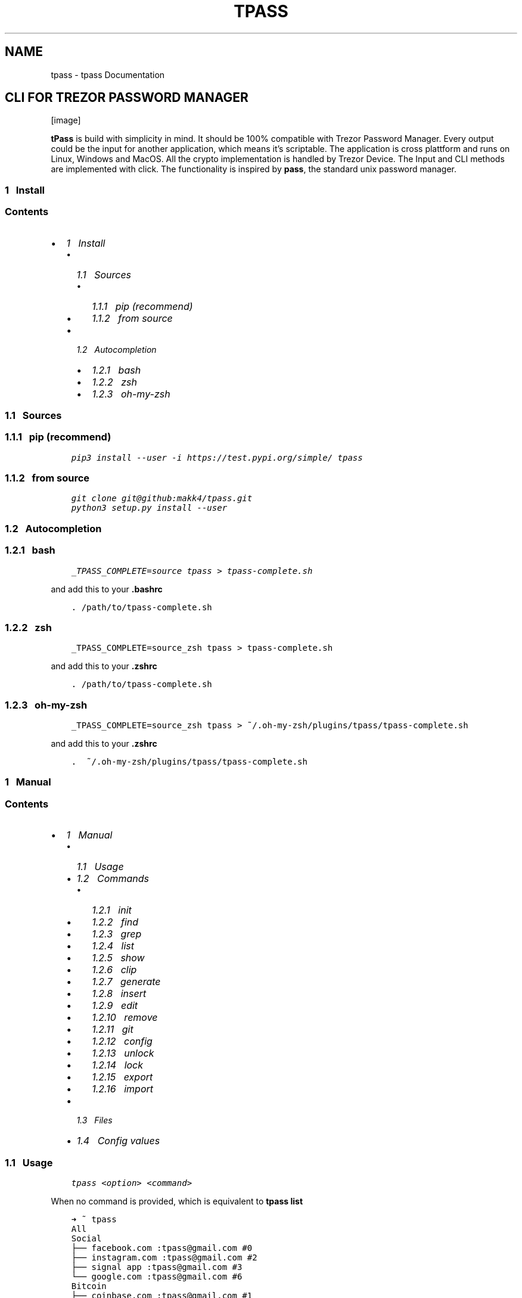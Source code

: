 .\" Man page generated from reStructuredText.
.
.TH "TPASS" "1" "Sep 02, 2019" "0.1.8" "tpass"
.SH NAME
tpass \- tpass Documentation
.
.nr rst2man-indent-level 0
.
.de1 rstReportMargin
\\$1 \\n[an-margin]
level \\n[rst2man-indent-level]
level margin: \\n[rst2man-indent\\n[rst2man-indent-level]]
-
\\n[rst2man-indent0]
\\n[rst2man-indent1]
\\n[rst2man-indent2]
..
.de1 INDENT
.\" .rstReportMargin pre:
. RS \\$1
. nr rst2man-indent\\n[rst2man-indent-level] \\n[an-margin]
. nr rst2man-indent-level +1
.\" .rstReportMargin post:
..
.de UNINDENT
. RE
.\" indent \\n[an-margin]
.\" old: \\n[rst2man-indent\\n[rst2man-indent-level]]
.nr rst2man-indent-level -1
.\" new: \\n[rst2man-indent\\n[rst2man-indent-level]]
.in \\n[rst2man-indent\\n[rst2man-indent-level]]u
..
.SH CLI FOR TREZOR PASSWORD MANAGER
[image]
.sp
\fBtPass\fP is build with simplicity in mind. It should be 100% compatible with
Trezor Password Manager. Every output could be the input for another
application, which means it’s scriptable. The application is cross plattform and
runs on Linux, Windows and MacOS. All the crypto implementation is handled by
Trezor Device. The Input and CLI methods are implemented with click. The
functionality is inspired by \fBpass\fP, the standard unix password manager.
.SS 1\ \ \ Install
.SS Contents
.INDENT 0.0
.IP \(bu 2
\fI\%1\ \ \ Install\fP
.INDENT 2.0
.IP \(bu 2
\fI\%1.1\ \ \ Sources\fP
.INDENT 2.0
.IP \(bu 2
\fI\%1.1.1\ \ \ pip (recommend)\fP
.IP \(bu 2
\fI\%1.1.2\ \ \ from source\fP
.UNINDENT
.IP \(bu 2
\fI\%1.2\ \ \ Autocompletion\fP
.INDENT 2.0
.IP \(bu 2
\fI\%1.2.1\ \ \ bash\fP
.IP \(bu 2
\fI\%1.2.2\ \ \ zsh\fP
.IP \(bu 2
\fI\%1.2.3\ \ \ oh\-my\-zsh\fP
.UNINDENT
.UNINDENT
.UNINDENT
.SS 1.1\ \ \ Sources
.SS 1.1.1\ \ \ pip (recommend)
.INDENT 0.0
.INDENT 3.5
.sp
.nf
.ft C
pip3 install \-\-user \-i https://test.pypi.org/simple/ tpass
.ft P
.fi
.UNINDENT
.UNINDENT
.SS 1.1.2\ \ \ from source
.INDENT 0.0
.INDENT 3.5
.sp
.nf
.ft C
git clone git@github:makk4/tpass.git
python3 setup.py install \-\-user
.ft P
.fi
.UNINDENT
.UNINDENT
.SS 1.2\ \ \ Autocompletion
.SS 1.2.1\ \ \ bash
.INDENT 0.0
.INDENT 3.5
.sp
.nf
.ft C
_TPASS_COMPLETE=source tpass > tpass\-complete.sh
.ft P
.fi
.UNINDENT
.UNINDENT
.sp
and add this to your \fB\&.bashrc\fP
.INDENT 0.0
.INDENT 3.5
.sp
.nf
.ft C
\&. /path/to/tpass\-complete.sh
.ft P
.fi
.UNINDENT
.UNINDENT
.SS 1.2.2\ \ \ zsh
.INDENT 0.0
.INDENT 3.5
.sp
.nf
.ft C
_TPASS_COMPLETE=source_zsh tpass > tpass\-complete.sh
.ft P
.fi
.UNINDENT
.UNINDENT
.sp
and add this to your \fB\&.zshrc\fP
.INDENT 0.0
.INDENT 3.5
.sp
.nf
.ft C
\&. /path/to/tpass\-complete.sh
.ft P
.fi
.UNINDENT
.UNINDENT
.SS 1.2.3\ \ \ oh\-my\-zsh
.INDENT 0.0
.INDENT 3.5
.sp
.nf
.ft C
_TPASS_COMPLETE=source_zsh tpass > ~/.oh\-my\-zsh/plugins/tpass/tpass\-complete.sh
.ft P
.fi
.UNINDENT
.UNINDENT
.sp
and add this to your \fB\&.zshrc\fP
.INDENT 0.0
.INDENT 3.5
.sp
.nf
.ft C
\&.  ~/.oh\-my\-zsh/plugins/tpass/tpass\-complete.sh
.ft P
.fi
.UNINDENT
.UNINDENT
.SS 1\ \ \ Manual
.SS Contents
.INDENT 0.0
.IP \(bu 2
\fI\%1\ \ \ Manual\fP
.INDENT 2.0
.IP \(bu 2
\fI\%1.1\ \ \ Usage\fP
.IP \(bu 2
\fI\%1.2\ \ \ Commands\fP
.INDENT 2.0
.IP \(bu 2
\fI\%1.2.1\ \ \ init\fP
.IP \(bu 2
\fI\%1.2.2\ \ \ find\fP
.IP \(bu 2
\fI\%1.2.3\ \ \ grep\fP
.IP \(bu 2
\fI\%1.2.4\ \ \ list\fP
.IP \(bu 2
\fI\%1.2.5\ \ \ show\fP
.IP \(bu 2
\fI\%1.2.6\ \ \ clip\fP
.IP \(bu 2
\fI\%1.2.7\ \ \ generate\fP
.IP \(bu 2
\fI\%1.2.8\ \ \ insert\fP
.IP \(bu 2
\fI\%1.2.9\ \ \ edit\fP
.IP \(bu 2
\fI\%1.2.10\ \ \ remove\fP
.IP \(bu 2
\fI\%1.2.11\ \ \ git\fP
.IP \(bu 2
\fI\%1.2.12\ \ \ config\fP
.IP \(bu 2
\fI\%1.2.13\ \ \ unlock\fP
.IP \(bu 2
\fI\%1.2.14\ \ \ lock\fP
.IP \(bu 2
\fI\%1.2.15\ \ \ export\fP
.IP \(bu 2
\fI\%1.2.16\ \ \ import\fP
.UNINDENT
.IP \(bu 2
\fI\%1.3\ \ \ Files\fP
.IP \(bu 2
\fI\%1.4\ \ \ Config values\fP
.UNINDENT
.UNINDENT
.SS 1.1\ \ \ Usage
.INDENT 0.0
.INDENT 3.5
.sp
.nf
.ft C
tpass <option> <command>
.ft P
.fi
.UNINDENT
.UNINDENT
.sp
When no command is provided, which is equivalent to \fBtpass list\fP
.INDENT 0.0
.INDENT 3.5
.sp
.nf
.ft C
➜ ~ tpass
All
Social
├── facebook.com :tpass@gmail.com #0
├── instagram.com :tpass@gmail.com #2
├── signal app :tpass@gmail.com #3
└── google.com :tpass@gmail.com #6
Bitcoin
├── coinbase.com :tpass@gmail.com #1
└── wallet 1 : #10
development
└── https://github.com :tpass@gmail.com #4
Favorites
├── google.com :tpass@gmail.com #6
├── microsoft.com :tpass@gmail.com #7
├── ITEM :USERNAME #8
└── url.com :username #9
.ft P
.fi
.UNINDENT
.UNINDENT
.sp
Help option will give overview
.INDENT 0.0
.INDENT 3.5
.sp
.nf
.ft C
➜ ~ tpass \-\-help
Usage: tpass [OPTIONS] COMMAND [ARGS]...

\e\-\-\-\-\-\-\-\-\-\-\-\-\-\-\-\-\-\-\-\-\-\-\-\-\-\-\-\-\-\-\-\-\-\-\-\-

        tpass

\e\-\-\-\-\-\-\-\-\-\-\-\-\-\-\-\-\-\-\-\-\-\-\-\-\-\-\-\-\-\-\-\-\-\-\-\-

CLI for Trezor Password Manager

WARNING: Untested Beta Software! \- Do not use it

Not from Satoshilabs!

@author: makk4 <manuel.kl900@gmail.com>

https://github.com/makk4/tpass

Options:
\-\-debug    Show debug info
\-\-version  Show the version and exit.
\-\-help     Show this message and exit.

Commands:
clip      Decrypt and copy line of entry to clipboard
config    Configuration settings
edit      Edit entry or tag
export    Export password store
find      List entries and tags that match names
generate  Generate new password
git       Call git commands on password store
grep      Search for names in decrypted entries
import    Import password store
init      Initialize new password store
insert    Insert entry or tag
list      List entries by tag
lock      Remove metadata from disk
remove    Remove entry or tag
show      Show entries
unlock    Unlock and write metadata to disk
.ft P
.fi
.UNINDENT
.UNINDENT
.sp
Autocompletion for commands and entries works with bash and zsh
[image]
.SS 1.2\ \ \ Commands
.SS 1.2.1\ \ \ init
.INDENT 0.0
.INDENT 3.5
.sp
.nf
.ft C
tpass init [\-\-path,\-p <sub\-folder>] [\-\-cloud,\-c <dropbox|git|googledrive|offline>] [\-\-no\-disk]
.ft P
.fi
.UNINDENT
.UNINDENT
.sp
Example:
.INDENT 0.0
.INDENT 3.5
.sp
.nf
.ft C
➜ ~ tpass init
Please confirm action on your Trezor device
password store initialized in /home/user/.tpassword\-store
.ft P
.fi
.UNINDENT
.UNINDENT
.SS 1.2.2\ \ \ find
.sp
\fBAliase:\fP search
.INDENT 0.0
.INDENT 3.5
.sp
.nf
.ft C
tpass find <search\-string>
.ft P
.fi
.UNINDENT
.UNINDENT
.sp
Example:
.INDENT 0.0
.INDENT 3.5
.sp
.nf
.ft C
➜ ~ tpass find coin
coinbase.com :tpass@gmail.com #1
Bitcoin
.ft P
.fi
.UNINDENT
.UNINDENT
.SS 1.2.3\ \ \ grep
.INDENT 0.0
.INDENT 3.5
.sp
.nf
.ft C
tpass grep <search\-string>
.ft P
.fi
.UNINDENT
.UNINDENT
.sp
Example:
.INDENT 0.0
.INDENT 3.5
.sp
.nf
.ft C
➜ ~ tpass grep "tpass"
Please confirm action on your Trezor device
facebook.com:tpass@gmail.com#0//<username>//: tpass@gmail.com
coinbase.com:tpass@gmail.com#1//<username>//: tpass@gmail.com
https://github.com:tpass@gmail.com#4//<username>//: tpass@gmail.com
google.com:tpass@gmail.com#6//<username>//: tpass@gmail.com
microsoft.com:tpass@gmail.com#7//<username>//: tpass@gmail.com
.ft P
.fi
.UNINDENT
.UNINDENT
.SS 1.2.4\ \ \ list
.sp
\fBAliase:\fP ls
.INDENT 0.0
.INDENT 3.5
.sp
.nf
.ft C
tpass list <tag>
.ft P
.fi
.UNINDENT
.UNINDENT
.sp
Example:
.INDENT 0.0
.INDENT 3.5
.sp
.nf
.ft C
➜ ~ tpass ls Social
Social
├── facebook.com :tpass@gmail.com #0
├── instagram.com :tpass@gmail.com #2
├── signal app :tpass@gmail.com #3
└── google.com :tpass@gmail.com #6
.ft P
.fi
.UNINDENT
.UNINDENT
.SS 1.2.5\ \ \ show
.sp
\fBAliase:\fP cat
.INDENT 0.0
.INDENT 3.5
.sp
.nf
.ft C
tpass show [\-\-json,\-j] [\-\-secrets,\-s] <entry>
.ft P
.fi
.UNINDENT
.UNINDENT
.sp
Example:
.INDENT 0.0
.INDENT 3.5
.sp
.nf
.ft C
➜ ~ tpass \-s show "signal app:tpass@gmail.com"
Please confirm action on your Trezor device
\-\-\-\-\-\-\-\-\-\-\-\-\-\-\-\-\-\-\- (3)
item/url*: signal app
title:     signal app
username:  tpass@gmail.com
password:  #DA?2j
secret:    d
tags:      Social
.ft P
.fi
.UNINDENT
.UNINDENT
.SS 1.2.6\ \ \ clip
.sp
\fBAliase:\fP cp, copy
.INDENT 0.0
.INDENT 3.5
.sp
.nf
.ft C
tpass clip [\-\-secret,\-s] [\-\-user,\-u] [\-\-url,\-i] <entry>
.ft P
.fi
.UNINDENT
.UNINDENT
.sp
Example:
.INDENT 0.0
.INDENT 3.5
.sp
.nf
.ft C
➜ ~ tpass clip coinbase.com
Please confirm action on your Trezor device
Clipboard will clear  [==================\-\-\-\-\-\-\-\-\-\-\-\-\-]
.ft P
.fi
.UNINDENT
.UNINDENT
.SS 1.2.7\ \ \ generate
.INDENT 0.0
.INDENT 3.5
.sp
.nf
.ft C
tpass generate [\-\-insert,\-i <entry>] [\-\-clip,\-c] [\-\-type,\-t <wordlist|pin|password>] [\-\-seperator,\-s <symbols>] [\-\-force,\-f] <length>
.ft P
.fi
.UNINDENT
.UNINDENT
.sp
Example:
.INDENT 0.0
.INDENT 3.5
.sp
.nf
.ft C
➜ ~ tpass generate \-\-type wordlist
cold mortuary curtly reference splatter earpiece linoleum sheath tiling retail dreamland briskly net unlikable daisy
.ft P
.fi
.UNINDENT
.UNINDENT
.SS 1.2.8\ \ \ insert
.sp
\fBAliase:\fP ins, create
.INDENT 0.0
.INDENT 3.5
.sp
.nf
.ft C
tpass insert [\-\-tag,\-t] [\-\-direct,\-d \-\-title <title> \-\-user <username> \-\-pwd <password> \-\-secret <secret>]
.ft P
.fi
.UNINDENT
.UNINDENT
.sp
\fB–tag\fP insert a new tag
\fB–direct\fP insert with parameters, otherwise editor will open
.sp
Example:
.INDENT 0.0
.INDENT 3.5
.sp
.nf
.ft C
➜ ~ tpass insert \-d \-\-title "google.com" \-\-user "tpass@gmail.com" \-\-pwd "1234"
.ft P
.fi
.UNINDENT
.UNINDENT
.sp
Editor will open, where you can edit all fields
.INDENT 0.0
.INDENT 3.5
.sp
.nf
.ft C
{
    "item/url*": "",
    "title": "",
    "username": "",
    "password": "",
    "secret": "",
    "tags": {
        "inUse": [],
        "chooseFrom": [
            "Social",
            "Bitcoin",
            "development",
            "Favorites"
        ]
    }
}
.ft P
.fi
.UNINDENT
.UNINDENT
.SS 1.2.9\ \ \ edit
.INDENT 0.0
.INDENT 3.5
.sp
.nf
.ft C
tpass edit [\-\-tag,\-t] <entry_or_tag>
.ft P
.fi
.UNINDENT
.UNINDENT
.sp
\fB–tag\fP edit tag
.sp
Example
.INDENT 0.0
.INDENT 3.5
.sp
.nf
.ft C
➜ ~ tpass edit Favorites/google.com:tpass@gmail.com#6

➜ ~ tpass edit google.com:tpass@gmail.com

➜ ~ tpass edit "#6"
.ft P
.fi
.UNINDENT
.UNINDENT
.sp
which will open editor
.INDENT 0.0
.INDENT 3.5
.sp
.nf
.ft C
{
    "item/url*": "google.com",
    "title": "google",
    "username": "tpass@google.com",
    "password": "1234",
    "secret": "this is a test account",
    "tags": {
        "inUse": [
            "Favorites"
        ],
        "chooseFrom": [
            "Social",
            "Bitcoin",
            "development",
            "Favorites"
        ]
    }
}
.ft P
.fi
.UNINDENT
.UNINDENT
.sp
Edit tag
.INDENT 0.0
.INDENT 3.5
.sp
.nf
.ft C
➜ ~ tpass edit \-t bitcoin/
.ft P
.fi
.UNINDENT
.UNINDENT
.INDENT 0.0
.INDENT 3.5
.sp
.nf
.ft C
{
    "title": "bitcoin",
    "icon": {
        "inUse": "social\-bitcoin",
        "chooseFrom:": [
            "home",
            "person\-stalker",
            "social\-bitcoin",
            "person",
            "star",
            "flag",
            "heart",
            "settings",
            "email",
            "cloud",
            "alert\-circled",
            "android\-cart",
            "image",
            "card",
            "earth",
            "wifi"
        ]
    }
}
.ft P
.fi
.UNINDENT
.UNINDENT
.SS 1.2.10\ \ \ remove
.sp
\fBAliase:\fP rm, del, delete
.INDENT 0.0
.INDENT 3.5
.sp
.nf
.ft C
tpass remove [\-\-tag,\-t] [\-\-recursive,\-r] [\-\-force,\-f] <entry_or_tag>
.ft P
.fi
.UNINDENT
.UNINDENT
.sp
\fB–tag\fP remove tag
\fB–force\fP dont ask for confirmation
\fB–recursive\fP remove tag recursive, with all the entries belong to the tag
.sp
Example
.INDENT 0.0
.INDENT 3.5
.sp
.nf
.ft C
➜ ~ tpass rm Favorites/google.com:tpass@gmail.com#6 Social/instagram.com:tpass@gmail.com#2
Delete entries google.com, instagram.com [y/N]:
.ft P
.fi
.UNINDENT
.UNINDENT
.SS 1.2.11\ \ \ git
.INDENT 0.0
.INDENT 3.5
.sp
.nf
.ft C
tpass git <command>
.ft P
.fi
.UNINDENT
.UNINDENT
.sp
Runs git commands against password store
.INDENT 0.0
.INDENT 3.5
.sp
.nf
.ft C
➜ ~ tpass git status
On branch master
nothing to commit, working tree clean
.ft P
.fi
.UNINDENT
.UNINDENT
.SS 1.2.12\ \ \ config
.sp
\fBAliase:\fP conf
.INDENT 0.0
.INDENT 3.5
.sp
.nf
.ft C
tpass config [\-\-edit,\-e] [\-\-reset,\-r] <setting\-name> <setting\-value>
.ft P
.fi
.UNINDENT
.UNINDENT
.sp
Example:
.INDENT 0.0
.INDENT 3.5
.sp
.nf
.ft C
➜ ~ tpass config \-e
.ft P
.fi
.UNINDENT
.UNINDENT
.sp
Will open editor with config file that looks something like this:
.INDENT 0.0
.INDENT 3.5
.sp
.nf
.ft C
{
    "fileName": "6b86b273ff34fce19d6b804eff5a3f5747ada4eaa22f1d49c01e52ddb7875b4b.pswd",
    "path": "/home/user/.tpassword\-store",
    "useGit": false,
    "clipboardClearTimeSec": 15,
    "storeMetaDataOnDisk": true,
    "showIcons": true
}
.ft P
.fi
.UNINDENT
.UNINDENT
.SS 1.2.13\ \ \ unlock
.sp
Writes tmpfile to disk if \fBstoreMetadataOnDisk\fP is set in config
.INDENT 0.0
.INDENT 3.5
.sp
.nf
.ft C
tpass unlock
.ft P
.fi
.UNINDENT
.UNINDENT
.sp
Example:
.INDENT 0.0
.INDENT 3.5
.sp
.nf
.ft C
➜ ~ tpass unlock
Please confirm action on your Trezor device
.ft P
.fi
.UNINDENT
.UNINDENT
.SS 1.2.14\ \ \ lock
.sp
Deletes tmpfile with metadata from disk
.INDENT 0.0
.INDENT 3.5
.sp
.nf
.ft C
tpass lock
.ft P
.fi
.UNINDENT
.UNINDENT
.sp
Example:
.INDENT 0.0
.INDENT 3.5
.sp
.nf
.ft C
➜ ~ tpass lock
metadata deleted: /dev/shm/a8c2e3c46e835541d2d465a9572930b908bc2ef3e05c51387f8ecc92ac340de9.pswd.json
.ft P
.fi
.UNINDENT
.UNINDENT
.SS 1.2.15\ \ \ export
.sp
Export password\-store in json format
.INDENT 0.0
.INDENT 3.5
.sp
.nf
.ft C
tpass exort [\-\-path,\-p] [\-\-file\-format,\-f <json|csv>]
.ft P
.fi
.UNINDENT
.UNINDENT
.SS 1.2.16\ \ \ import
.sp
Import password\-store from json format
.INDENT 0.0
.INDENT 3.5
.sp
.nf
.ft C
tpass import <path\-to\-file>
.ft P
.fi
.UNINDENT
.UNINDENT
.sp
Example:
.INDENT 0.0
.INDENT 3.5
.sp
.nf
.ft C
➜ ~ tpass import ~/export.csv
.ft P
.fi
.UNINDENT
.UNINDENT
.SS 1.3\ \ \ Files
.INDENT 0.0
.IP \(bu 2
\fBpwd\-file\fP encrypted passowrd file, default path: ~/.tpassword\-store/<file\-name>.pwd
.IP \(bu 2
\fBtmp\-file\fP stores metadata, located: /dev/shm/<file\-name>.pwd.json fallback to /tmp/
.IP \(bu 2
\fBlockfile\fP is generated on every startup and deleted on exit, to make sure only one instance is accessing password store, located: ~/.tpass/lockfile
.IP \(bu 2
\fBconfig file\fP stores config values, located: ~/.tpass/config.json
.IP \(bu 2
\fBlogfile\fP stores log info, located: ~/.tpass/tpass.log
.IP \(bu 2
\fBwordlist\fP used for generating passphrases, default icluded is \fBEFF large\fP, place custom wordlist in: ~/.tpass/wordlist.txt
.UNINDENT
.SS 1.4\ \ \ Config values
.INDENT 0.0
.IP \(bu 2
\fBfileName\fP
.IP \(bu 2
\fBpath\fP
.IP \(bu 2
\fBuseGit\fP (true|false) default: false
.IP \(bu 2
\fBstoreMetadataOnDisk\fP (true|false) default: true
.IP \(bu 2
\fBuseIcons\fP (true|false) default: false
.IP \(bu 2
\fBorderBy\fP (date|title) default: date
.UNINDENT
.SS 1\ \ \ Design
.SS Contents
.INDENT 0.0
.IP \(bu 2
\fI\%1\ \ \ Design\fP
.INDENT 2.0
.IP \(bu 2
\fI\%1.1\ \ \ Privacy\fP
.IP \(bu 2
\fI\%1.2\ \ \ Cryptography\fP
.INDENT 2.0
.IP \(bu 2
\fI\%1.2.1\ \ \ Entropy\fP
.IP \(bu 2
\fI\%1.2.2\ \ \ Password file encryption and decryption\fP
.IP \(bu 2
\fI\%1.2.3\ \ \ Entry encryption and decryption\fP
.UNINDENT
.IP \(bu 2
\fI\%1.3\ \ \ Syncing\fP
.INDENT 2.0
.IP \(bu 2
\fI\%1.3.1\ \ \ Sync error handling\fP
.UNINDENT
.IP \(bu 2
\fI\%1.4\ \ \ Key Handling\fP
.UNINDENT
.UNINDENT
.SS 1.1\ \ \ Privacy
.sp
There are two mods aviable for handling metadata
.INDENT 0.0
.IP \(bu 2
write tempfile with metadata to disk
.UNINDENT
.sp
Unlocks the password file and writes the json file into \fB/dev/shm/\fP if aviable
otherwise prints a warning and uses tmp directory of OS, which would be the case
on \fBWindows\fP and \fBMacOS\fP\&. From now on on every access to the password store, the
metadata is read from this file. Provides simpler read access without require
unlocking every time. At no time the entry password or secret fields are stored
plaintext in tmp file.
.INDENT 0.0
.IP \(bu 2
decrypt password file on every access
.UNINDENT
.sp
Unlocks the password file and reads the json file with metadata into ram.
After every operation this must be done again, but no metadata is stored on
disk.
.SS 1.2\ \ \ Cryptography
.sp
\fBSatoshilabs\fP has provided python implementations for the decryption functions for the
\fBTrezor Password manager\fP\&. tpass has implented the inverse encryption function.
.SS 1.2.1\ \ \ Entropy
.sp
All the random data needed for generating the initialization vector \fBiv\fP is
taken from \fBos.random()\fP and the trezor device 50:50, with the following function:
.INDENT 0.0
.INDENT 3.5
.sp
.nf
.ft C
def getEntropy(client, length):
    trezor_entropy = misc.get_entropy(client, length//2)
    urandom_entropy = os.urandom(length//2)
    entropy = trezor_entropy + urandom_entropy
    if len(entropy) != length:
        raise ValueError(str(length) + \(aq bytes entropy expected\(aq)
    return entropy
.ft P
.fi
.UNINDENT
.UNINDENT
.INDENT 0.0
.IP \(bu 2
12 byte of entropy are used for encryption functions
.IP \(bu 2
32 byte for getting the nonce
.UNINDENT
.INDENT 0.0
.INDENT 3.5
.sp
.nf
.ft C
ENC_ENTROPY_BYTES = 12
NONCE_ENTROPY_BYTES = 32
.ft P
.fi
.UNINDENT
.UNINDENT
.SS 1.2.2\ \ \ Password file encryption and decryption
.sp
Storage decryption function is taking from \fBtrezorlib/python/tools/pwd_ready.py\fP
\-> \fBdecryptStorage\fP, the shown encrytion function is implemented by tpass.
.INDENT 0.0
.INDENT 3.5
.sp
.nf
.ft C
def encryptStorage(db_json, store_path, encKey, iv):
    cipherkey = bytes.fromhex(encKey)
    cipher = Cipher(algorithms.AES(cipherkey), modes.GCM(iv), backend=default_backend())
    encryptor = cipher.encryptor()
    cipherText = encryptor.update(json.dumps(db_json).encode("UTF\-8", "replace")) + encryptor.finalize()
    cipherText = iv + encryptor.tag + cipherText
    with open(store_path, \(aqwb\(aq) as f:
        f.write(cipherText)
.ft P
.fi
.UNINDENT
.UNINDENT
.SS 1.2.3\ \ \ Entry encryption and decryption
.sp
Similar entry decryption function is taking from \fBtrezorlib/python/tools/pwd_ready.py\fP
\-> \fBdecryptEntryValue\fP, the shown encrytion function is implemented by tpass.
.INDENT 0.0
.INDENT 3.5
.sp
.nf
.ft C
def encryptEntryValue(nonce, val, iv):
    cipherkey = bytes.fromhex(nonce)
    cipher = Cipher(algorithms.AES(cipherkey), modes.GCM(iv), backend=default_backend())
    encryptor = cipher.encryptor()
    cipherText = encryptor.update(val.encode("utf\-8", "replace")) + encryptor.finalize()
    cipherText = iv + encryptor.tag + cipherText
    return [x for x in cipherText]
.ft P
.fi
.UNINDENT
.UNINDENT
.sp
The \fBnonce\fP is re\-generated every time an entry gets encrypted, triggert by a
change made to the entry. The implementation to get the nonce uses the provided
trezorlibs API. The inverse function to get the decrypted nonce was also taken
from \fBtrezorlib/python/tools/pwd_ready.py\fP\&.
.INDENT 0.0
.INDENT 3.5
.sp
.nf
.ft C
def getEncryptedNonce(client, entry, entropy):
if \(aqitem\(aq in entry:
    item = entry[\(aqitem\(aq]
else:
    item = entry[\(aqtitle\(aq]

pr = urlparse(item)
if pr.scheme and pr.netloc:
    item = pr.netloc

ENC_KEY = \(aqUnlock %s for user %s?\(aq % (item, entry[\(aqusername\(aq])
ENC_VALUE = hashlib.sha256(entropy).digest()
encrypted_nonce = misc.encrypt_keyvalue(
    client,
    BIP32_PATH,
    ENC_KEY,
    bytes.fromhex(ENC_VALUE.hex()),
    False,
    True
)

return encrypted_nonce.hex()
.ft P
.fi
.UNINDENT
.UNINDENT
.SS 1.3\ \ \ Syncing
.sp
There are three cloud options aviable and and also offline mode.
.INDENT 0.0
.IP \(bu 2
Dropbox
.IP \(bu 2
Goolge Drive
.IP \(bu 2
git
.IP \(bu 2
offline
.UNINDENT
.sp
By choosing Dropbox or Google Drive the password file is created in the
according directories to be compatible with Trezor Password Manager. The Syncing
process is handled by Dropbox or Google.
.sp
When using git the python module \fBsubprocess\fP is used to provide git access from
everywhere by appending tpass to every git command.
.SS 1.3.1\ \ \ Sync error handling
.sp
On tpass startup a lockfile is created \fB~/.tpass/lockfile\fP and is deleted on
normal exit or when a exception occurs. If a second instance of tpass is trying
to read the password file, it discovers the lockfile and exits. When saving
changes to the password file, it is also checked by timestamp, if it changed in
the meantime and only proceeds on an unchanged pwd file.
.SS 1.4\ \ \ Key Handling
.sp
Currently the keys are never stored throughout a session, which means you hav to accept multiple times for some commands,
unlike Trezor Password Manger. Future implementations could handle the keys more user friendly.
.SS 1\ \ \ Contribute
.SS The tiny table of contents
.INDENT 0.0
.IP \(bu 2
\fI\%1\ \ \ Contribute\fP
.INDENT 2.0
.IP \(bu 2
\fI\%1.1\ \ \ Build and upload\fP
.INDENT 2.0
.IP \(bu 2
\fI\%1.1.1\ \ \ depencies\fP
.IP \(bu 2
\fI\%1.1.2\ \ \ Clone repository\fP
.IP \(bu 2
\fI\%1.1.3\ \ \ Pytests\fP
.IP \(bu 2
\fI\%1.1.4\ \ \ Emulator\fP
.IP \(bu 2
\fI\%1.1.5\ \ \ Upload to PyPi\fP
.IP \(bu 2
\fI\%1.1.6\ \ \ Docs\fP
.UNINDENT
.IP \(bu 2
\fI\%1.2\ \ \ Code guidelines\fP
.UNINDENT
.UNINDENT
.SS 1.1\ \ \ Build and upload
.SS 1.1.1\ \ \ depencies
.INDENT 0.0
.INDENT 3.5
.sp
.nf
.ft C
sudo apt install \-y direnv
python \-m pip install \-\-user setuptools wheel virtualenv pipenv
sudo apt\-get install \-y make build\-essential libssl\-dev zlib1g\-dev libbz2\-dev libreadline\-dev libsqlite3\-dev wget curl llvm libncurses5\-dev libncursesw5\-dev xz\-utils tk\-dev libffi\-dev liblzma\-dev python\-openssl git
git clone https://github.com/pyenv/pyenv.git ~/.pyenv
.ft P
.fi
.UNINDENT
.UNINDENT
.SS 1.1.2\ \ \ Clone repository
.sp
clone repository
.INDENT 0.0
.INDENT 3.5
.sp
.nf
.ft C
git clone \-\-recursive git@github.com:makk4/tpass.git
.ft P
.fi
.UNINDENT
.UNINDENT
.sp
update
.INDENT 0.0
.INDENT 3.5
.sp
.nf
.ft C
git pull \-\-recurse\-submodules
.ft P
.fi
.UNINDENT
.UNINDENT
.SS 1.1.3\ \ \ Pytests
.sp
depencies
.INDENT 0.0
.INDENT 3.5
.sp
.nf
.ft C
pip3 install \-\-user pytest pytest\-cov
.ft P
.fi
.UNINDENT
.UNINDENT
.sp
run tests with coverage
.INDENT 0.0
.INDENT 3.5
.sp
.nf
.ft C
pytest \-\-cov=src test
.ft P
.fi
.UNINDENT
.UNINDENT
.SS 1.1.4\ \ \ Emulator
.sp
download emulator
.sp
depencies
.INDENT 0.0
.INDENT 3.5
.sp
.nf
.ft C
sudo apt\-get install scons libsdl2\-dev libsdl2\-image\-dev
.ft P
.fi
.UNINDENT
.UNINDENT
.sp
install
.INDENT 0.0
.INDENT 3.5
.sp
.nf
.ft C
git clone \-\-recursive https://github.com/trezor/trezor\-firmware.git
cd trezor\-firmware/core
make vendor
\&./emu.sh
.ft P
.fi
.UNINDENT
.UNINDENT
.sp
activate
.INDENT 0.0
.INDENT 3.5
.sp
.nf
.ft C
trezord \-e 2221
.ft P
.fi
.UNINDENT
.UNINDENT
.sp
update
.INDENT 0.0
.INDENT 3.5
.sp
.nf
.ft C
git pull \-\-recurse\-submodules
.ft P
.fi
.UNINDENT
.UNINDENT
.SS 1.1.5\ \ \ Upload to PyPi
.sp
depencies
.INDENT 0.0
.INDENT 3.5
.sp
.nf
.ft C
python3 \-m pip install \-\-user twine
.ft P
.fi
.UNINDENT
.UNINDENT
.sp
Upload to Pypi using \fBtwine\fP
.INDENT 0.0
.INDENT 3.5
.sp
.nf
.ft C
python3 setup.py sdist bdist_wheel
twine check dist/*
twine upload \-\-repository\-url https://test.pypi.org/legacy/ dist/*
.ft P
.fi
.UNINDENT
.UNINDENT
.SS 1.1.6\ \ \ Docs
.sp
depencies
.INDENT 0.0
.INDENT 3.5
.sp
.nf
.ft C
apt\-get install python\-sphinx
.ft P
.fi
.UNINDENT
.UNINDENT
.sp
Docs are build with \fBsphinx\fP using the rst format. Github Pages are created also a
unix man page. The sphinx folder with Makefile and source is in \fBdocsrc/\fP, the
\fBindex.html\fP and all files for Github pages are located in \fBdocs/\fP\&. This
hack is necessary to have source and page in one repository.
.sp
HTML
.INDENT 0.0
.INDENT 3.5
.sp
.nf
.ft C
cd docsrc/
make clean && make html && make github
make man
.ft P
.fi
.UNINDENT
.UNINDENT
.sp
Man Page
.INDENT 0.0
.INDENT 3.5
.sp
.nf
.ft C
cd docsrc/
make clean && make man && make manpage
.ft P
.fi
.UNINDENT
.UNINDENT
.sp
View man page
.INDENT 0.0
.INDENT 3.5
.sp
.nf
.ft C
man build/man/tpass.1
.ft P
.fi
.UNINDENT
.UNINDENT
.sp
To view html locally, open \fB/docsrc/buld/html/intex.html\fP with in browser
.sp
Latex PDF
.sp
Depencies:
.INDENT 0.0
.INDENT 3.5
.sp
.nf
.ft C
sudo apt install texlive\-full tlatexmk
.ft P
.fi
.UNINDENT
.UNINDENT
.INDENT 0.0
.INDENT 3.5
.sp
.nf
.ft C
make latexpdf
.ft P
.fi
.UNINDENT
.UNINDENT
.SS 1.2\ \ \ Code guidelines
.SS Indices and tables
.INDENT 0.0
.IP \(bu 2
search
.UNINDENT
.SH AUTHOR
makk4
.SH COPYRIGHT
2019, makk4
.\" Generated by docutils manpage writer.
.
